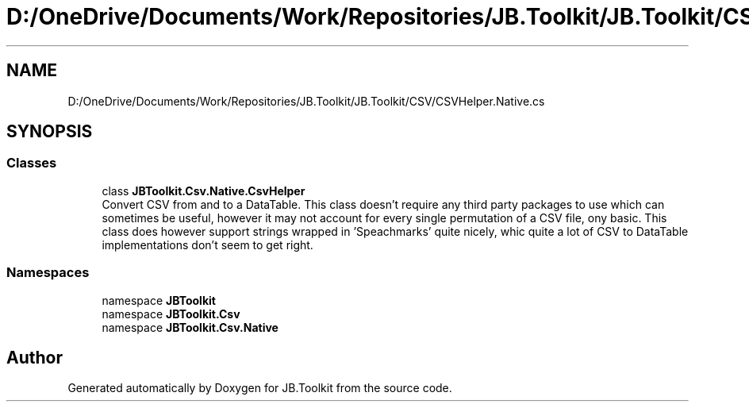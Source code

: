 .TH "D:/OneDrive/Documents/Work/Repositories/JB.Toolkit/JB.Toolkit/CSV/CSVHelper.Native.cs" 3 "Sun Oct 18 2020" "JB.Toolkit" \" -*- nroff -*-
.ad l
.nh
.SH NAME
D:/OneDrive/Documents/Work/Repositories/JB.Toolkit/JB.Toolkit/CSV/CSVHelper.Native.cs
.SH SYNOPSIS
.br
.PP
.SS "Classes"

.in +1c
.ti -1c
.RI "class \fBJBToolkit\&.Csv\&.Native\&.CsvHelper\fP"
.br
.RI "Convert CSV from and to a DataTable\&. This class doesn't require any third party packages to use which can sometimes be useful, however it may not account for every single permutation of a CSV file, ony basic\&. This class does however support strings wrapped in 'Speachmarks' quite nicely, whic quite a lot of CSV to DataTable implementations don't seem to get right\&. "
.in -1c
.SS "Namespaces"

.in +1c
.ti -1c
.RI "namespace \fBJBToolkit\fP"
.br
.ti -1c
.RI "namespace \fBJBToolkit\&.Csv\fP"
.br
.ti -1c
.RI "namespace \fBJBToolkit\&.Csv\&.Native\fP"
.br
.in -1c
.SH "Author"
.PP 
Generated automatically by Doxygen for JB\&.Toolkit from the source code\&.
